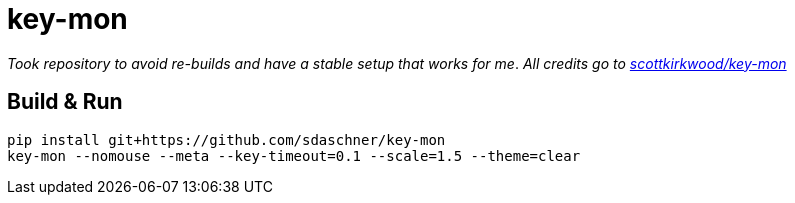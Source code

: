 = key-mon

_Took repository to avoid re-builds and have a stable setup that works for me_.
_All credits go to https://github.com/scottkirkwood/key-mon[scottkirkwood/key-mon]_

== Build &amp; Run

----
pip install git+https://github.com/sdaschner/key-mon
key-mon --nomouse --meta --key-timeout=0.1 --scale=1.5 --theme=clear
----
